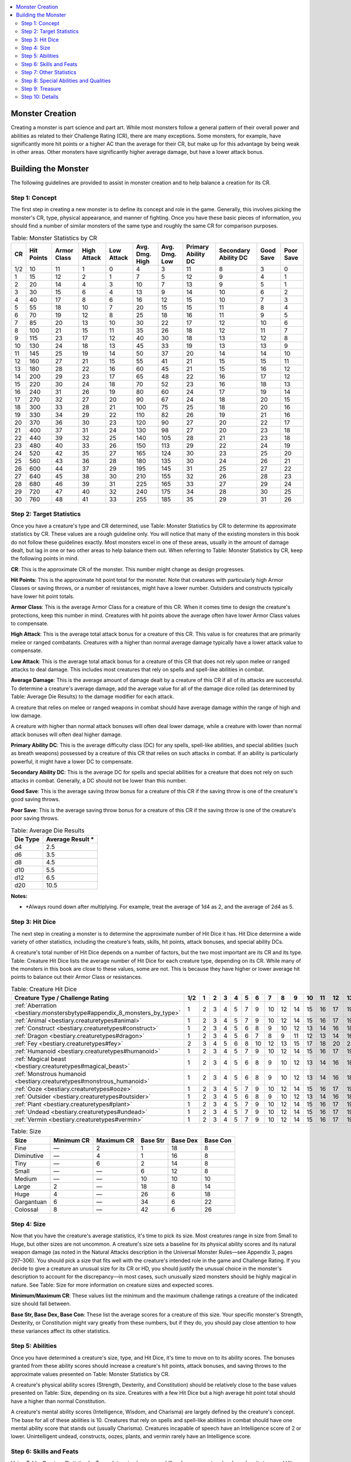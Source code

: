 
.. _`bestiary.monstercreation`:

.. contents:: \ 

.. _`bestiary.monstercreation#appendix_1_monster_creation`: `bestiary.monstercreation#monster_creation`_

.. _`bestiary.monstercreation#monster_creation`:

Monster Creation
#################

Creating a monster is part science and part art. While most monsters follow a general pattern of their overall power and abilities as related to their Challenge Rating (CR), there are many exceptions. Some monsters, for example, have significantly more hit points or a higher AC than the average for their CR, but make up for this advantage by being weak in other areas. Other monsters have significantly higher average damage, but have a lower attack bonus.

.. _`bestiary.monstercreation#building_the_monster`:

Building the Monster
#####################

The following guidelines are provided to assist in monster creation and to help balance a creation for its CR.

.. _`bestiary.monstercreation#step_1:_concept`:

Step 1: Concept
****************

The first step in creating a new monster is to define its concept and role in the game. Generally, this involves picking the monster's CR, type, physical appearance, and manner of fighting. Once you have these basic pieces of information, you should find a number of similar monsters of the same type and roughly the same CR for comparison purposes.

.. _`bestiary.monstercreation#table_1_1_monster_statistics_by_cr`:

.. list-table:: Table: Monster Statistics by CR
   :header-rows: 1
   :class: contrast-reading-table
   :widths: auto

   * - CR
     - Hit Points
     - Armor Class
     - High Attack
     - Low Attack
     - Avg. Dmg. High
     - Avg. Dmg. Low
     - Primary Ability DC
     - Secondary Ability DC
     - Good Save
     - Poor Save
   * - 1/2
     - 10
     - 11
     - 1
     - 0
     - 4
     - 3
     - 11
     - 8
     - 3
     - 0
   * - 1
     - 15
     - 12
     - 2
     - 1
     - 7
     - 5
     - 12
     - 9
     - 4
     - 1
   * - 2
     - 20
     - 14
     - 4
     - 3
     - 10
     - 7
     - 13
     - 9
     - 5
     - 1
   * - 3
     - 30
     - 15
     - 6
     - 4
     - 13
     - 9
     - 14
     - 10
     - 6
     - 2
   * - 4
     - 40
     - 17
     - 8
     - 6
     - 16
     - 12
     - 15
     - 10
     - 7
     - 3
   * - 5
     - 55
     - 18
     - 10
     - 7
     - 20
     - 15
     - 15
     - 11
     - 8
     - 4
   * - 6
     - 70
     - 19
     - 12
     - 8
     - 25
     - 18
     - 16
     - 11
     - 9
     - 5
   * - 7
     - 85
     - 20
     - 13
     - 10
     - 30
     - 22
     - 17
     - 12
     - 10
     - 6
   * - 8
     - 100
     - 21
     - 15
     - 11
     - 35
     - 26
     - 18
     - 12
     - 11
     - 7
   * - 9
     - 115
     - 23
     - 17
     - 12
     - 40
     - 30
     - 18
     - 13
     - 12
     - 8
   * - 10
     - 130
     - 24
     - 18
     - 13
     - 45
     - 33
     - 19
     - 13
     - 13
     - 9
   * - 11
     - 145
     - 25
     - 19
     - 14
     - 50
     - 37
     - 20
     - 14
     - 14
     - 10
   * - 12
     - 160
     - 27
     - 21
     - 15
     - 55
     - 41
     - 21
     - 15
     - 15
     - 11
   * - 13
     - 180
     - 28
     - 22
     - 16
     - 60
     - 45
     - 21
     - 15
     - 16
     - 12
   * - 14
     - 200
     - 29
     - 23
     - 17
     - 65
     - 48
     - 22
     - 16
     - 17
     - 12
   * - 15
     - 220
     - 30
     - 24
     - 18
     - 70
     - 52
     - 23
     - 16
     - 18
     - 13
   * - 16
     - 240
     - 31
     - 26
     - 19
     - 80
     - 60
     - 24
     - 17
     - 19
     - 14
   * - 17
     - 270
     - 32
     - 27
     - 20
     - 90
     - 67
     - 24
     - 18
     - 20
     - 15
   * - 18
     - 300
     - 33
     - 28
     - 21
     - 100
     - 75
     - 25
     - 18
     - 20
     - 16
   * - 19
     - 330
     - 34
     - 29
     - 22
     - 110
     - 82
     - 26
     - 19
     - 21
     - 16
   * - 20
     - 370
     - 36
     - 30
     - 23
     - 120
     - 90
     - 27
     - 20
     - 22
     - 17
   * - 21
     - 400
     - 37
     - 31
     - 24
     - 130
     - 98
     - 27
     - 20
     - 23
     - 18
   * - 22
     - 440
     - 39
     - 32
     - 25
     - 140
     - 105
     - 28
     - 21
     - 23
     - 18
   * - 23
     - 480
     - 40
     - 33
     - 26
     - 150
     - 113
     - 29
     - 22
     - 24
     - 19
   * - 24
     - 520
     - 42
     - 35
     - 27
     - 165
     - 124
     - 30
     - 23
     - 25
     - 20
   * - 25
     - 560
     - 43
     - 36
     - 28
     - 180
     - 135
     - 30
     - 24
     - 26
     - 21
   * - 26
     - 600
     - 44
     - 37
     - 29
     - 195
     - 145
     - 31
     - 25
     - 27
     - 22
   * - 27
     - 640
     - 45
     - 38
     - 30
     - 210
     - 155
     - 32
     - 26
     - 28
     - 23
   * - 28
     - 680
     - 46
     - 39
     - 31
     - 225
     - 165
     - 33
     - 27
     - 29
     - 24
   * - 29
     - 720
     - 47
     - 40
     - 32
     - 240
     - 175
     - 34
     - 28
     - 30
     - 25
   * - 30
     - 760
     - 48
     - 41
     - 33
     - 255
     - 185
     - 35
     - 29
     - 31
     - 26

.. _`bestiary.monstercreation#step_2:_target_statistics`:

Step 2: Target Statistics
**************************

Once you have a creature's type and CR determined, use Table: Monster Statistics by CR to determine its approximate statistics by CR. These values are a rough guideline only. You will notice that many of the existing monsters in this book do not follow these guidelines exactly. Most monsters excel in one of these areas, usually in the amount of damage dealt, but lag in one or two other areas to help balance them out. When referring to Table: Monster Statistics by CR, keep the following points in mind.

\ **CR**\ : This is the approximate CR of the monster. This number might change as design progresses.

\ **Hit Points**\ : This is the approximate hit point total for the monster. Note that creatures with particularly high Armor Classes or saving throws, or a number of resistances, might have a lower number. Outsiders and constructs typically have lower hit point totals.

\ **Armor Class**\ : This is the average Armor Class for a creature of this CR. When it comes time to design the creature's protections, keep this number in mind. Creatures with hit points above the average often have lower Armor Class values to compensate.

\ **High Attack**\ : This is the average total attack bonus for a creature of this CR. This value is for creatures that are primarily melee or ranged combatants. Creatures with a higher than normal average damage typically have a lower attack value to compensate.

\ **Low Attack**\ : This is the average total attack bonus for a creature of this CR that does not rely upon melee or ranged attacks to deal damage. This includes most creatures that rely on spells and spell-like abilities in combat.

\ **Average Damage**\ : This is the average amount of damage dealt by a creature of this CR if all of its attacks are successful. To determine a creature's average damage, add the average value for all of the damage dice rolled (as determined by Table: Average Die Results) to the damage modifier for each attack.

A creature that relies on melee or ranged weapons in combat should have average damage within the range of high and low damage.

A creature with higher than normal attack bonuses will often deal lower damage, while a creature with lower than normal attack bonuses will often deal higher damage.

\ **Primary Ability DC**\ : This is the average difficulty class (DC) for any spells, spell-like abilities, and special abilities (such as breath weapons) possessed by a creature of this CR that relies on such attacks in combat. If an ability is particularly powerful, it might have a lower DC to compensate.

\ **Secondary Ability DC**\ : This is the average DC for spells and special abilities for a creature that does not rely on such attacks in combat. Generally, a DC should not be lower than this number.

\ **Good Save**\ : This is the average saving throw bonus for a creature of this CR if the saving throw is one of the creature's good saving throws.

\ **Poor Save**\ : This is the average saving throw bonus for a creature of this CR if the saving throw is one of the creature's poor saving throws.

.. _`bestiary.monstercreation#table_1_5_average_die_results`:

.. list-table:: Table: Average Die Results
   :header-rows: 1
   :class: contrast-reading-table
   :widths: auto

   * - Die Type
     - Average Result \ \*
   * - d4
     - 2.5
   * - d6
     - 3.5
   * - d8
     - 4.5
   * - d10
     - 5.5
   * - d12
     - 6.5
   * - d20
     - 10.5

**Notes:**

* \ \*Always round down after multiplying. For example, treat the average of 1d4 as 2, and the average of 2d4 as 5.

.. _`bestiary.monstercreation#step_3:_hit_dice`:

Step 3: Hit Dice
*****************

The next step in creating a monster is to determine the approximate number of Hit Dice it has. Hit Dice determine a wide variety of other statistics, including the creature's feats, skills, hit points, attack bonuses, and special ability DCs. 

A creature's total number of Hit Dice depends on a number of factors, but the two most important are its CR and its type. Table: Creature Hit Dice lists the average number of Hit Dice for each creature type, depending on its CR. While many of the monsters in this book are close to these values, some are not. This is because they have higher or lower average hit points to balance out their Armor Class or resistances. 

.. _`bestiary.monstercreation#table_1_2_creature_hit_dice`:

.. list-table:: Table: Creature Hit Dice
   :header-rows: 1
   :class: contrast-reading-table
   :widths: auto

   * - Creature Type / Challenge Rating
     - 1/2
     - 1
     - 2
     - 3
     - 4
     - 5
     - 6
     - 7
     - 8
     - 9
     - 10
     - 11
     - 12
     - 13
     - 14
     - 15
     - 16
     - 17
     - 18
     - 19
     - 20
   * - :ref:`Aberration <bestiary.monstersbytype#appendix_8_monsters_by_type>`
     - 1
     - 2
     - 3
     - 4
     - 5
     - 7
     - 9
     - 10
     - 12
     - 14
     - 15
     - 16
     - 17
     - 19
     - 20
     - 22
     - 24
     - 26
     - 28
     - 30
     - 34
   * - :ref:`Animal <bestiary.creaturetypes#animal>`
     - 1
     - 2
     - 3
     - 4
     - 5
     - 7
     - 9
     - 10
     - 12
     - 14
     - 15
     - 16
     - 17
     - 19
     - 20
     - 22
     - 24
     - 26
     - 28
     - 30
     - 34
   * - :ref:`Construct <bestiary.creaturetypes#construct>`
     - 1
     - 2
     - 3
     - 4
     - 5
     - 6
     - 8
     - 9
     - 10
     - 12
     - 13
     - 14
     - 16
     - 18
     - 19
     - 20
     - 21
     - 23
     - 25
     - 28
     - 31
   * - :ref:`Dragon <bestiary.creaturetypes#dragon>`
     - 1
     - 2
     - 3
     - 4
     - 5
     - 6
     - 7
     - 8
     - 9
     - 11
     - 12
     - 13
     - 14
     - 16
     - 17
     - 18
     - 19
     - 21
     - 23
     - 25
     - 29
   * - :ref:`Fey <bestiary.creaturetypes#fey>`
     - 2
     - 3
     - 4
     - 5
     - 6
     - 8
     - 10
     - 12
     - 13
     - 15
     - 17
     - 18
     - 20
     - 22
     - 23
     - 25
     - 26
     - 28
     - 31
     - 33
     - 37
   * - :ref:`Humanoid <bestiary.creaturetypes#humanoid>`
     - 1
     - 2
     - 3
     - 4
     - 5
     - 7
     - 9
     - 10
     - 12
     - 14
     - 15
     - 16
     - 17
     - 19
     - 20
     - 22
     - 24
     - 26
     - 28
     - 30
     - 34
   * - :ref:`Magical beast <bestiary.creaturetypes#magical_beast>`
     - 1
     - 2
     - 3
     - 4
     - 5
     - 6
     - 8
     - 9
     - 10
     - 12
     - 13
     - 14
     - 16
     - 18
     - 19
     - 20
     - 21
     - 23
     - 25
     - 28
     - 31
   * - :ref:`Monstrous humanoid <bestiary.creaturetypes#monstrous_humanoid>`
     - 1
     - 2
     - 3
     - 4
     - 5
     - 6
     - 8
     - 9
     - 10
     - 12
     - 13
     - 14
     - 16
     - 18
     - 19
     - 20
     - 21
     - 23
     - 25
     - 28
     - 31
   * - :ref:`Ooze <bestiary.creaturetypes#ooze>`
     - 1
     - 2
     - 3
     - 4
     - 5
     - 7
     - 9
     - 10
     - 12
     - 14
     - 15
     - 16
     - 17
     - 19
     - 20
     - 22
     - 24
     - 26
     - 28
     - 30
     - 34
   * - :ref:`Outsider <bestiary.creaturetypes#outsider>`
     - 1
     - 2
     - 3
     - 4
     - 5
     - 6
     - 8
     - 9
     - 10
     - 12
     - 13
     - 14
     - 16
     - 18
     - 19
     - 20
     - 21
     - 23
     - 25
     - 28
     - 31
   * - :ref:`Plant <bestiary.creaturetypes#plant>`
     - 1
     - 2
     - 3
     - 4
     - 5
     - 7
     - 9
     - 10
     - 12
     - 14
     - 15
     - 16
     - 17
     - 19
     - 20
     - 22
     - 24
     - 26
     - 28
     - 30
     - 34
   * - :ref:`Undead <bestiary.creaturetypes#undead>`
     - 1
     - 2
     - 3
     - 4
     - 5
     - 7
     - 9
     - 10
     - 12
     - 14
     - 15
     - 16
     - 17
     - 19
     - 20
     - 22
     - 24
     - 26
     - 28
     - 30
     - 34
   * - :ref:`Vermin <bestiary.creaturetypes#vermin>`
     - 1
     - 2
     - 3
     - 4
     - 5
     - 7
     - 9
     - 10
     - 12
     - 14
     - 15
     - 16
     - 17
     - 19
     - 20
     - 22
     - 24
     - 26
     - 28
     - 30
     - 32

.. _`bestiary.monstercreation#table_1_3_size`:

.. list-table:: Table: Size
   :header-rows: 1
   :class: contrast-reading-table
   :widths: auto

   * - Size
     - Minimum CR
     - Maximum CR
     - Base Str
     - Base Dex
     - Base Con
   * - Fine
     - —
     - 2
     - 1
     - 18
     - 8
   * - Diminutive
     - —
     - 4
     - 1
     - 16
     - 8
   * - Tiny
     - —
     - 6
     - 2
     - 14
     - 8
   * - Small
     - —
     - —
     - 6
     - 12
     - 8
   * - Medium
     - —
     - —
     - 10
     - 10
     - 10
   * - Large
     - 2
     - —
     - 18
     - 8
     - 14
   * - Huge
     - 4
     - —
     - 26
     - 6
     - 18
   * - Gargantuan
     - 6
     - —
     - 34
     - 6
     - 22
   * - Colossal
     - 8
     - —
     - 42
     - 6
     - 26

.. _`bestiary.monstercreation#step_4:_size`:

Step 4: Size
*************

Now that you have the creature's average statistics, it's time to pick its size. Most creatures range in size from Small to Huge, but other sizes are not uncommon. A creature's size sets a baseline for its physical ability scores and its natural weapon damage (as noted in the Natural Attacks description in the Universal Monster Rules—see Appendix 3, pages 297–306). You should pick a size that fits well with the creature's intended role in the game and Challenge Rating. If you decide to give a creature an unusual size for its CR or HD, you should justify the unusual choice in the monster's description to account for the discrepancy—in most cases, such unusually sized monsters should be highly magical in nature. See Table: Size for more information on creature sizes and expected scores.

\ **Minimum/Maximum CR**\ : These values list the minimum and the maximum challenge ratings a creature of the indicated size should fall between.

\ **Base Str, Base Dex, Base Con**\ : These list the average scores for a creature of this size. Your specific monster's Strength, Dexterity, or Constitution might vary greatly from these numbers, but if they do, you should pay close attention to how these variances affect its other statistics. 

.. _`bestiary.monstercreation#step_5:_abilities`:

Step 5: Abilities
******************

Once you have determined a creature's size, type, and Hit Dice, it's time to move on to its ability scores. The bonuses granted from these ability scores should increase a creature's hit points, attack bonuses, and saving throws to the approximate values presented on Table: Monster Statistics by CR.

A creature's physical ability scores (Strength, Dexterity, and Constitution) should be relatively close to the base values presented on Table: Size, depending on its size. Creatures with a few Hit Dice but a high average hit point total should have a higher than normal Constitution.

A creature's mental ability scores (Intelligence, Wisdom, and Charisma) are largely defined by the creature's concept. The base for all of these abilities is 10. Creatures that rely on spells and spell-like abilities in combat should have one mental ability score that stands out (usually Charisma). Creatures incapable of speech have an Intelligence score of 2 or lower. Unintelligent undead, constructs, oozes, plants, and vermin rarely have an Intelligence score.

.. _`bestiary.monstercreation#step_6:_skills_and_feats`:

Step 6: Skills and Feats
*************************

Using Table: Creature Statistics by Type, determine how many skill ranks your creature has based on its type and Hit Dice. Assign these ranks as determined by the creature's concept. A creatureâs class skills are determined by its type. Creatures with a low Intelligence typically only have ranks in Dexterity- and Strength-based skills.

After you have assigned skills, it's time to assign the creature's feats. Each creature with an Intelligence score receives a number of feats equal to 1 + 1 per every 2 Hit Dice after the first (so, 1 at 1 HD, 2 at 3 HD, etc.). A creature must qualify to take a feat as normal. See Table 1–6 for a quick feat calculation chart.

.. _`bestiary.monstercreation#table_1_6_statistics_summary`:

.. list-table:: Table: Statistics Summary
   :header-rows: 1
   :class: contrast-reading-table
   :widths: auto

   * - HD
     - Fast BAB
     - Medium BAB
     - Slow BAB
     - Good Save
     - Bad Save
     - Feats
   * - 1
     - +1
     - +0
     - +0
     - +2
     - +0
     - 1
   * - 2
     - +2
     - +1
     - +1
     - +3
     - +0
     - 1
   * - 3
     - +3
     - +2
     - +1
     - +3
     - +1
     - 2
   * - 4
     - +4
     - +3
     - +2
     - +4
     - +1
     - 2
   * - 5
     - +5
     - +3
     - +2
     - +4
     - +1
     - 3
   * - 6
     - +6
     - +4
     - +3
     - +5
     - +2
     - 3
   * - 7
     - +7
     - +5
     - +3
     - +5
     - +2
     - 4
   * - 8
     - +8
     - +6
     - +4
     - +6
     - +2
     - 4
   * - 9
     - +9
     - +6
     - +4
     - +6
     - +3
     - 5
   * - 10
     - +10
     - +7
     - +5
     - +7
     - +3
     - 5
   * - 11
     - +11
     - +8
     - +5
     - +7
     - +3
     - 6
   * - 12
     - +12
     - +9
     - +6
     - +8
     - +4
     - 6
   * - 13
     - +13
     - +9
     - +6
     - +8
     - +4
     - 7
   * - 14
     - +14
     - +10
     - +7
     - +9
     - +4
     - 7
   * - 15
     - +15
     - +11
     - +7
     - +9
     - +5
     - 8
   * - 16
     - +16
     - +12
     - +8
     - +10
     - +5
     - 8
   * - 17
     - +17
     - +12
     - +8
     - +10
     - +5
     - 9
   * - 18
     - +18
     - +13
     - +9
     - +11
     - +6
     - 9
   * - 19
     - +19
     - +14
     - +9
     - +11
     - +6
     - 10
   * - 20
     - +20
     - +15
     - +10
     - +12
     - +6
     - 10
   * - 21
     - +21
     - +15
     - +10
     - +12
     - +7
     - 11
   * - 22
     - +22
     - +16
     - +11
     - +13
     - +7
     - 11
   * - 23
     - +23
     - +17
     - +11
     - +13
     - +7
     - 12
   * - 24
     - +24
     - +18
     - +12
     - +14
     - +8
     - 12
   * - 25
     - +25
     - +18
     - +12
     - +14
     - +8
     - 13
   * - 26
     - +26
     - +19
     - +13
     - +15
     - +8
     - 13
   * - 27
     - +27
     - +20
     - +13
     - +15
     - +9
     - 14
   * - 28
     - +28
     - +21
     - +14
     - +16
     - +9
     - 14
   * - 29
     - +29
     - +21
     - +14
     - +16
     - +9
     - 15
   * - 30
     - +30
     - +22
     - +15
     - +17
     - +10
     - 15

.. _`bestiary.monstercreation#step_7:_other_statistics`:

Step 7: Other Statistics
*************************

Using Table: Monster Statitics by CR, Table: Creature Statistics by Type, and Table: Statistics Summary, you can now determine many of the creature's other statistics.

When building a creature's Armor Class, start by adding armor, shield, and natural armor bonuses to its Dexterity modifier. If a creature does not wear armor, give it a tougher hide to get it near its average AC. Remember that creatures with higher hit point totals might have a lower Armor Class, whereas creatures with fewer hit points might have a higher Armor Class. If a creature's Armor Class deviates from the average by more than 5 points, it might not be the right CR.

When determining a creature's attack bonuses, refer to the guidelines from Table: Monster Statistics by CR based on the creature's CR. If the bonus is too low, consider increasing the creature's Strength or Dexterity, or increasing the amount of damage it deals to above the average. If the bonus is too high, consider decreasing the creature's Strength or Dexterity, or decrease the amount of damage it deals. If this value is significantly different, and the creature is intended to rely on melee or ranged attacks, consider adjusting the creature's CR.

Use Table: Average Die Results to determine the number of damage dice, combined with damage bonuses, that the creature needs to reach the average damage for its CR. The creature might need additional or more damaging attacks to approach the average. Remember that creatures that primarily deal damage with other abilities, such as spells, do not need to meet the average damage for their attacks. You can also use Table: Average Die Results to determine a creature's average hit points. Remember that PC class levels provide the maximum number of hit points at 1st level.

Repeat this process for a creature's saving throws. If the saving throws are too high, consider altering the ability scores on which they are based. 

When determining a creature's speed, first decide if it has any alternative modes of movement, such as burrow, climb, fly, or swim. Most Medium creatures have a base speed of 30 feet. Quadrupeds and Large creatures increase this by 10 feet each. Smaller creatures decrease this base speed by 10 feet. If a creature is particularly fast or slow, modify the base speed by 10 feet. Burrow and climb speeds are usually half a creature's base speed, while flying speeds are roughly double. Remember to give a creature the appropriate skills for any unusual movement methods.

.. _`bestiary.monstercreation#table_1_4_creature_statistics_by_type`:

.. list-table:: Table: Creature Statistics by Type
   :header-rows: 1
   :class: contrast-reading-table
   :widths: auto

   * - Type
     - Hit Die
     - Base Attack Bonus (BAB)
     - Good Saving Throws
     - Skill Ranks \ \*
   * - :ref:`Aberration <bestiary.monstersbytype#appendix_8_monsters_by_type>`
     - d8
     - HD × 3/4 (Medium BAB)
     - Will
     - 4 + Int mod per HD
   * - :ref:`Animal <bestiary.creaturetypes#animal>`
     - d8
     - HD × 3/4 (Medium BAB)
     - Fort, Ref
     - 2 + Int mod per HD
   * - :ref:`Construct <bestiary.creaturetypes#construct>`
     - d10
     - HD (Fast BAB)
     - —
     - 2 + Int mod per HD
   * - :ref:`Dragon <bestiary.creaturetypes#dragon>`
     - d12
     - HD (Fast BAB)
     - Fort, Ref, Will
     - 6 + Int mod per HD
   * - :ref:`Fey <bestiary.creaturetypes#fey>`
     - d6
     - HD × 1/2 (Slow BAB)
     - Ref, Will
     - 6 + Int mod per HD
   * - :ref:`Humanoid <bestiary.creaturetypes#humanoid>`
     - d8
     - HD × 3/4 (Medium BAB)
     - Varies (any one)
     - 2 + Int mod per HD
   * - :ref:`Magical beast <bestiary.creaturetypes#magical_beast>`
     - d10
     - HD (Fast BAB)
     - Fort, Ref
     - 2 + Int mod per HD
   * - :ref:`Monstrous humanoid <bestiary.creaturetypes#monstrous_humanoid>`
     - d10
     - HD (Fast BAB)
     - Ref, Will
     - 4 + Int mod per HD
   * - :ref:`Ooze <bestiary.creaturetypes#ooze>`
     - d8
     - HD × 3/4 (Medium BAB)
     - —
     - 2 + Int mod per HD
   * - :ref:`Outsider <bestiary.creaturetypes#outsider>`
     - d10
     - HD (Fast BAB)
     - Varies (any two)
     - 6 + Int mod per HD
   * - :ref:`Plant <bestiary.creaturetypes#plant>`
     - d8
     - HD × 3/4 (Medium BAB)
     - Fort
     - 2 + Int mod per HD
   * - :ref:`Undead <bestiary.creaturetypes#undead>`
     - d8
     - HD × 3/4 (Medium BAB)
     - Will
     - 4 + Int mod per HD
   * - :ref:`Vermin <bestiary.creaturetypes#vermin>`
     - d8
     - HD × 3/4 (Medium BAB)
     - Fort
     - 2 + Int mod per HD

**Notes:**

* \ \* As long as a creature has an Intelligence of at least 1, it gains a minimum of 1 skill point per Hit Die. Creatures with an Intelligence score of "—" gain no skill points or feats.

.. _`bestiary.monstercreation#step_8:_special_abilities_and_qualities`:

Step 8: Special Abilities and Qualities
****************************************

Monsters are different from characters in that they can have all sorts of different special abilities and qualities. Each of these is tied closely to the creature's concept, allowing it to fill a specific role in the game. For examples, look at monsters in this book. Monsters should use abilities from the Universal Monster Rules whenever possible, instead of creating new yet similar abilities—when you do create new abilities, use the Universal Monster Rules as a template for how to present and create the new abilities.

Most special abilities that cause damage, such as breath weapons, give a save (Fortitude, Reflex, or Will depending on the ability). The DC for almost all special abilities is equal to 10 + 1/2 the creature's Hit Dice + a relevant ability modifier (usually Constitution or Charisma depending on the ability). Special abilities that add to melee and ranged attacks generally do not allow a save, as they rely on the attacks hitting to be useful. 

Special senses and resistances to certain energy types are common in creatures of CR 5 and lower. Damage reduction, energy immunities, and regeneration are more common in creatures above CR 5. Spell resistance and immunities become more common above CR 10. As a general rule a creature's spell resitance should equal its CR + 11.

.. _`bestiary.monstercreation#table_1_7_xp_and_gp_values_by_cr`:

.. list-table::
   :header-rows: 1
   :class: contrast-reading-table
   :widths: auto

   * - CR
     - XP
     - Slow GP
     - Medium GP
     - Fast GP
   * - 1/8
     - 50 XP
     - 20 gp
     - 35 gp
     - 50 gp
   * - 1/6
     - 65 XP
     - 30 gp
     - 45 gp
     - 65 gp
   * - 1/4
     - 100 XP
     - 40 gp
     - 65 gp
     - 100 gp
   * - 1/3
     - 135 XP
     - 55 gp
     - 85 gp
     - 135 gp
   * - 1/2
     - 200 XP
     - 85 gp
     - 130 gp
     - 200 gp
   * - 1
     - 400 XP
     - 170 gp
     - 260 gp
     - 400 gp
   * - 2
     - 600 XP
     - 350 gp
     - 550 gp
     - 800 gp
   * - 3
     - 800 XP
     - 550 gp
     - 800 gp
     - 1,200 gp
   * - 4
     - 1,200 XP
     - 750 gp
     - 1,150 gp
     - 1,700 gp
   * - 5
     - 1,600 XP
     - 1,000 gp
     - 1,550 gp
     - 2,300 gp
   * - 6
     - 2,400 XP
     - 1,350 gp
     - 2,000 gp
     - 3,000 gp
   * - 7
     - 3,200 XP
     - 1,750 gp
     - 2,600 gp
     - 3,900 gp
   * - 8
     - 4,800 XP
     - 2,200 gp
     - 3,350 gp
     - 5,000 gp
   * - 9
     - 6,400 XP
     - 2,850 gp
     - 4,250 gp
     - 6,400 gp
   * - 10
     - 9,600 XP
     - 3,650 gp
     - 5,450 gp
     - 8,200 gp
   * - 11
     - 12,800 XP
     - 4,650 gp
     - 7,000 gp
     - 10,500 gp
   * - 12
     - 19,200 XP
     - 6,000 gp
     - 9,000 gp
     - 13,500 gp
   * - 13
     - 25,600 XP
     - 7,750 gp
     - 11,600 gp
     - 17,500 gp
   * - 14
     - 38,400 XP
     - 10,000 gp
     - 15,000 gp
     - 22,000 gp
   * - 15
     - 51,200 XP
     - 13,000 gp
     - 19,500 gp
     - 29,000 gp
   * - 16
     - 76,800 XP
     - 16,500 gp
     - 25,000 gp
     - 38,000 gp
   * - 17
     - 102,400 XP
     - 22,000 gp
     - 32,000 gp
     - 48,000 gp
   * - 18
     - 153,600 XP
     - 28,000 gp
     - 41,000 gp
     - 62,000 gp
   * - 19
     - 204,800 XP
     - 35,000 gp
     - 53,000 gp
     - 79,000 gp
   * - 20
     - 307,200 XP
     - 44,000 gp
     - 67,000 gp
     - 100,000 gp
   * - 21
     - 409,600 XP
     - 55,000 gp
     - 84,000 gp
     - 125,000 gp
   * - 22
     - 615,000 XP
     - 69,000 gp
     - 104,000 gp
     - 155,000 gp
   * - 23
     - 820,000 XP
     - 85,000 gp
     - 127,000 gp
     - 190,000 gp
   * - 24
     - 1,230,000 XP
     - 102,000 gp
     - 155,000 gp
     - 230,000 gp
   * - 25
     - 1,640,000 XP
     - 125,000 gp
     - 185,000 gp
     - 275,000 gp
   * - 26
     - 2,457,600 XP
     - 150,000 gp
     - 220,000 gp
     - 330,000 gp
   * - 27
     - 3,276,800 XP
     - 175,000 gp
     - 260,000 gp
     - 390,000 gp
   * - 28
     - 4,915,200 XP
     - 205,000 gp
     - 305,000 gp
     - 460,000 gp
   * - 29
     - 6,553,600 XP
     - 240,000 gp
     - 360,000 gp
     - 540,000 gp
   * - 30
     - 9,830,400 XP
     - 280,000 gp
     - 420,000 gp
     - 630,000 gp

.. _`bestiary.monstercreation#step_9:_treasure`:

Step 9: Treasure
*****************

A creature should have an amount of treasure appropriate to its CR. See Table: by CR for a list of treasure totals based on CR. For some creatures, their treasure consists of the loot from their recent meals strewn across their lairs, while for others it consists of a greed-fueled hoard or even gear it uses in combat. Make sure to account for any weapons or armor that the creature is using, as determined by step 7.

.. _`bestiary.monstercreation#step_10:_details`:

Step 10: Details
*****************

Now that you have all of the creature's statistics sorted out, it's time to fill in all the details—such as name, alignment, space, reach, environment, and ecology—as you see fit.

